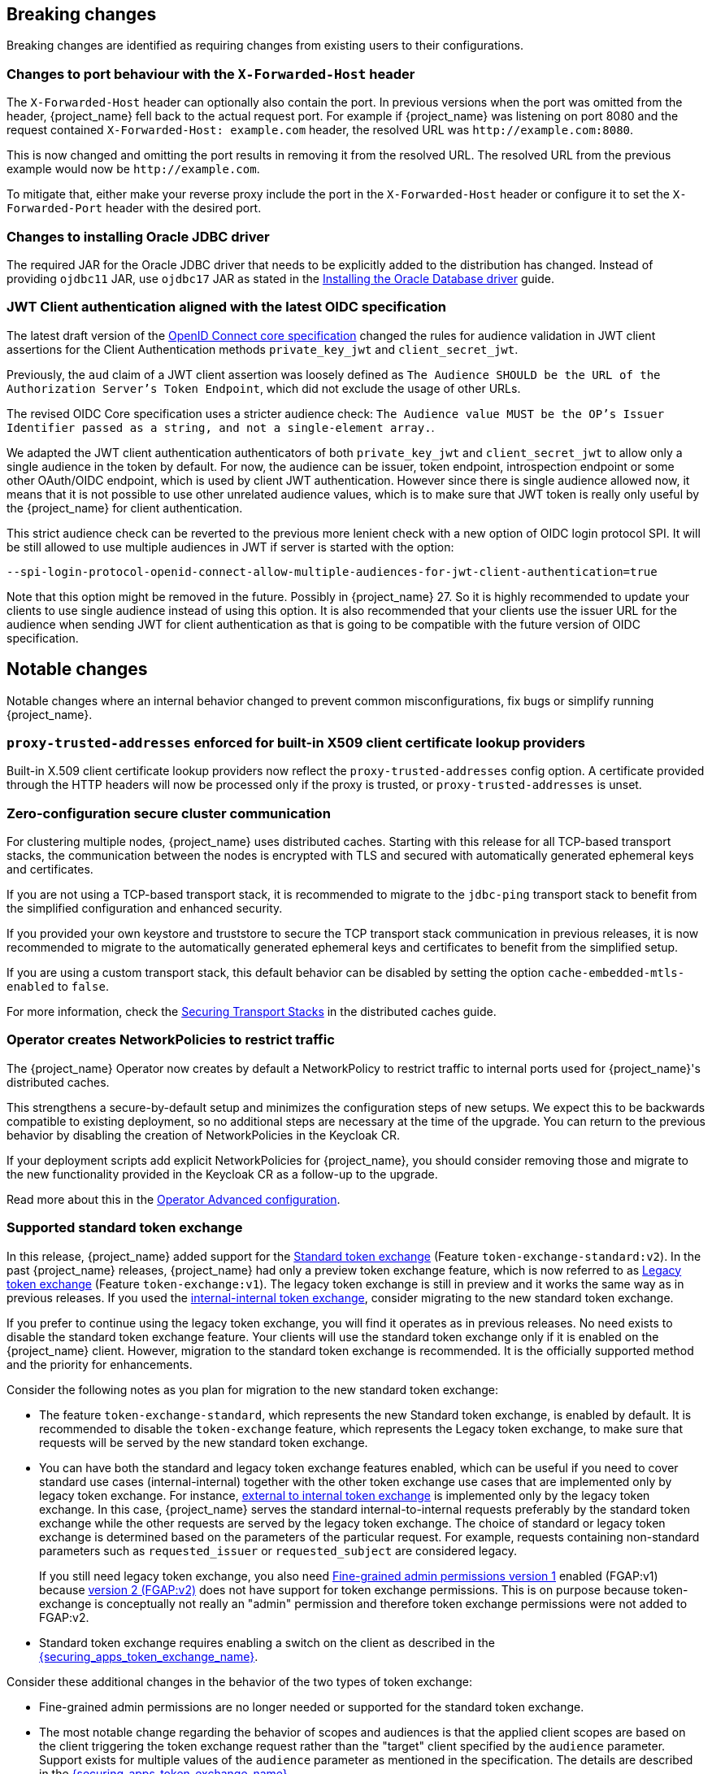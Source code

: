 == Breaking changes

Breaking changes are identified as requiring changes from existing users to their configurations.

=== Changes to port behaviour with the `X-Forwarded-Host` header

The `X-Forwarded-Host` header can optionally also contain the port. In previous versions when the port was omitted from the header,
{project_name} fell back to the actual request port. For example if {project_name} was listening on port 8080 and the request contained
`X-Forwarded-Host: example.com` header, the resolved URL was `+http://example.com:8080+`.

This is now changed and omitting the port results in removing it from the resolved URL. The resolved URL from the previous example
would now be `+http://example.com+`.

To mitigate that, either make your reverse proxy include the port in the `X-Forwarded-Host` header or configure it to set
the `X-Forwarded-Port` header with the desired port.

=== Changes to installing Oracle JDBC driver

The required JAR for the Oracle JDBC driver that needs to be explicitly added to the distribution has changed.
Instead of providing `ojdbc11` JAR, use `ojdbc17` JAR as stated in the https://www.keycloak.org/server/db#_installing_the_oracle_database_driver[Installing the Oracle Database driver] guide.

=== JWT Client authentication aligned with the latest OIDC specification

The latest draft version of the link:https://openid.net/specs/openid-connect-core-1_0-36.html#rfc.section.9[OpenID Connect core specification] changed the rules for
audience validation in JWT client assertions for the Client Authentication methods `private_key_jwt` and `client_secret_jwt`.

Previously, the `aud` claim of a JWT client assertion was loosely defined as `The Audience SHOULD be the URL of the Authorization Server's Token Endpoint`, which did not exclude the usage of other URLs.

The revised OIDC Core specification uses a stricter audience check: `The Audience value MUST be the OP's Issuer Identifier passed as a string, and not a single-element array.`.

We adapted the JWT client authentication authenticators of both `private_key_jwt` and `client_secret_jwt` to allow only a single audience in the token by default. For now, the audience can be
issuer, token endpoint, introspection endpoint or some other OAuth/OIDC endpoint, which is used by client JWT authentication. However since there is single audience allowed now, it means that it is not possible
to use other unrelated audience values, which is to make sure that JWT token is really only useful by the {project_name} for client authentication.

This strict audience check can be reverted to the previous more lenient check with a new option of OIDC login protocol SPI. It will be still allowed to use multiple audiences in JWT if server is started with the option:

`--spi-login-protocol-openid-connect-allow-multiple-audiences-for-jwt-client-authentication=true`

Note that this option might be removed in the future. Possibly in {project_name} 27. So it is highly recommended to update your clients to use single audience instead of using this option. It is also
recommended that your clients use the issuer URL for the audience when sending JWT for client authentication as that is going to be compatible with the future version of OIDC specification.

== Notable changes

Notable changes where an internal behavior changed to prevent common misconfigurations, fix bugs or simplify running {project_name}.

=== `proxy-trusted-addresses` enforced for built-in X509 client certificate lookup providers

Built-in X.509 client certificate lookup providers now reflect the `proxy-trusted-addresses` config option. A certificate provided through the HTTP headers will now be processed only if the proxy is trusted, or `proxy-trusted-addresses` is unset.

=== Zero-configuration secure cluster communication

For clustering multiple nodes, {project_name} uses distributed caches.
Starting with this release for all TCP-based transport stacks, the communication between the nodes is encrypted with TLS and secured with automatically generated ephemeral keys and certificates.

If you are not using a TCP-based transport stack, it is recommended to migrate to the `jdbc-ping` transport stack to benefit from the simplified configuration and enhanced security.

If you provided your own keystore and truststore to secure the TCP transport stack communication in previous releases, it is now recommended to migrate to the automatically generated ephemeral keys and certificates to benefit from the simplified setup.

If you are using a custom transport stack, this default behavior can be disabled by setting the option `cache-embedded-mtls-enabled` to `false`.

For more information, check the link:https://www.keycloak.org/server/caching#_securing_transport_stacks[Securing Transport Stacks] in the distributed caches guide.

=== Operator creates NetworkPolicies to restrict traffic

The {project_name} Operator now creates by default a NetworkPolicy to restrict traffic to internal ports used for {project_name}'s distributed caches.

This strengthens a secure-by-default setup and minimizes the configuration steps of new setups.
We expect this to be backwards compatible to existing deployment, so no additional steps are necessary at the time of the upgrade.
You can return to the previous behavior by disabling the creation of NetworkPolicies in the Keycloak CR.

If your deployment scripts add explicit NetworkPolicies for {project_name}, you should consider removing those and migrate to the new functionality provided in the Keycloak CR as a follow-up to the upgrade.

Read more about this in the https://www.keycloak.org/operator/advanced-configuration[Operator Advanced configuration].

=== Supported standard token exchange

In this release, {project_name} added support for the link:{securing_apps_token_exchange_link}#_standard-token-exchange[Standard token exchange] (Feature `token-exchange-standard:v2`). In the past {project_name} releases,
{project_name} had only a preview token exchange feature, which is now referred to as link:{securing_apps_token_exchange_link}#_legacy-token-exchange[Legacy token exchange] (Feature `token-exchange:v1`).
The legacy token exchange is still in preview and it works the same way as in previous releases. If you used the link:{securing_apps_token_exchange_link}#_internal-token-to-internal-token-exchange[internal-internal token exchange],
consider migrating to the new standard token exchange.

If you prefer to continue using the legacy token exchange, you will find it operates as in previous releases. No need exists to disable the standard token exchange feature. Your clients will use the standard token exchange only if it is enabled on the {project_name} client. However, migration to the standard token exchange is recommended. It is the officially supported method and the priority for enhancements.

Consider the following notes as you plan for migration to the new standard token exchange:

* The feature `token-exchange-standard`, which represents the new Standard token exchange, is enabled by default. It is recommended to
disable the `token-exchange` feature, which represents the Legacy token exchange, to make sure that requests will be served by the new standard token exchange.

* You can have both the standard and legacy token exchange features enabled, which can be useful if you need to cover standard use cases (internal-internal) together with the other token exchange use cases that are implemented only by legacy token exchange. For instance, link:{securing_apps_token_exchange_link}#_external-token-to-internal-token-exchange[external to internal token exchange] is implemented only by the
legacy token exchange. In this case, {project_name} serves the standard internal-to-internal requests preferably by the standard token exchange while the other requests are served by the legacy token exchange. The choice of standard or legacy token exchange is determined based on the
parameters of the particular request. For example, requests containing non-standard parameters such as `requested_issuer` or `requested_subject` are considered legacy.
+
If you still need legacy token exchange, you also need link:{adminguide_link}#_fine_grained_permissions[Fine-grained admin permissions version 1] enabled (FGAP:v1) because
link:{adminguide_link}#_fine_grained_permissions[version 2 (FGAP:v2)] does not have support for token exchange permissions. This is on purpose
because token-exchange is conceptually not really an "admin" permission and therefore token exchange permissions were not added to FGAP:v2.

* Standard token exchange requires enabling a switch on the client as described in the link:{securing_apps_token_exchange_link}#_standard-token-exchange-enable[{securing_apps_token_exchange_name}].

Consider these additional changes in the behavior of the two types of token exchange:

* Fine-grained admin permissions are no longer needed or supported for the standard token exchange.

* The most notable change regarding the behavior of scopes and audiences is that the applied client scopes are based on the client triggering the token exchange request rather than the "target" client specified by the `audience` parameter.
Support exists for multiple values of the `audience` parameter as mentioned in the specification. The details are described in the link:{securing_apps_token_exchange_link}#_standard-token-exchange-scope[{securing_apps_token_exchange_name}].

* Public clients are no longer allowed to send the token exchange requests. Legacy token exchange allowed public clients to exchange tokens with themselves to downscope the original token. This use case can
instead be covered by using the refresh token grant, in which the `scope` parameter can be used to downscope the refreshed access token, as mentioned in
the https://datatracker.ietf.org/doc/html/rfc6749#section-6[OAuth2 specification].

* Exchanging an access token for a SAML assertion is not supported in this release. In other words, using `requested_token_type=urn:ietf:params:oauth:token-type:saml2` is not supported.

* Exchanging an access token for a refresh token is allowed only if it is explicitly enabled on the client as mentioned in the link:{securing_apps_token_exchange_link}#_standard-token-exchange-details[{securing_apps_token_exchange_name}].
Currently, it is not supported to request offline tokens or exchange a refresh token when the subject token was issued from an offline session. The recommended approach is to exchange for access tokens instead of
refresh token when possible.

=== Fine-grained admin permissions supported

Starting with this release, {project_name} introduces *fine-grained admin permissions V2*, offering an improved and more flexible authorization model for administrative permissions.

* FGAP:V2 feature is enabled by default.
* FGAP:V1 feature remains in preview and can be enabled using `--features=admin-fine-grained-authz:v1`. However, V1 may be deprecated and removed in a future releases.

==== Migration from V1 to V2

Due to fundamental changes in the permission model, **automatic migration from V1 to V2 is not available**. To simplify the transition:

* A new `admin-permissions` client is introduced. This client is created when you enable the capability for the realm. The client holds the authorization model for FGAP:V2.
* The existing FGAP:V1 authorization model remains unchanged within the `realm-management` client.
* Administrators must _recreate permissions and policies_ using the new model, which can be configured in the updated *Permissions* section of the Admin Console.

==== Key Differences Between FGAP:V1 and FGAP:V2

* Realm-level enablement:
  ** FGAP:V2 can be enabled for a realm using the new *Admin Permissions* switch in *Realm Settings*.
* Centralized management:
  ** The resource-specific *Permissions* tabs (for users, groups, clients, and roles) have been removed.
  ** A new *Permissions* section provides centralized management for all administrative permissions from a single place in the Admin Console.
* Explicit operation scoping:
  ** Transitive dependencies between permissions have been removed.
  ** Administrators must now explicitly assign each required permission.
  ** Example: To both view and manage a resource, both *view* and *manage* scopes for a permissions must be assigned separately.
* Permission model changes:
  ** The *user-impersonated* user permission has been _removed_.
  ** The *configure* client permission has been _removed_. With the introduction of explicit operation scoping in V2, the distinction between manage and configure became ambiguous.
  ** The *user-impersonated* user permission has been _removed_. Instead, you can use the `impersonate-members` scope of the `Groups` resource type to allow or deny impersonation of group members.
* Flexible resource scoping:
  ** Unlike V1, where permissions were granted either to *a single resource* (for clients, groups, and roles) or *all resources* (for users), V2 introduces greater flexibility.
  ** Administrators can now define permissions for:
    *** A *specific resource*
    *** A *set of selected resources*
    *** *All resources* of a given type
    *** This applies to *all resource types*: clients, users,groups, and roles.

=== LDAP provider now can store new users, groups, and roles in a sub-DN of the base DN

When adding new users, groups, or roles, the LDAP provider would always store them in the same base DN configured for the searches. However, in some deployments admins may want to configure a broader DN with `subtree` scope to fetch users (or groups/roles) from multiple sub-DNs, but they don't want new users (or groups/roles) to be stored in this base DN in LDAP. Instead, they would like to chose one of the sub-DNs for that.

It is now possible to control where new users, groups, or roles will be created using the new `Relative User Creation DN` config option in the LDAP provider and also in the LDAP group and role mappers. For more details, check the link:{adminguide_link}#_ldap[LDAP admin guide]

=== Removal of the `X-XSS-Protection` header

Because the https://developer.mozilla.org/en-US/docs/Web/HTTP/Reference/Headers/X-XSS-Protection[`X-XSS-Protection` header] is no longer supported by any user agents that are supported by Keycloak, it has been removed. This header was a feature of Internet Explorer, Chrome, and Safari that stopped pages from loading when they detected reflected cross-site scripting (XSS) attacks.

We don't expect that this will impact any deployments due to the lack of support in user agents, as well as this feature being supplanted by https://developer.mozilla.org/en-US/docs/Web/HTTP/Guides/CSP[Content Security Policy (CSP)].

=== JWT client authentication defines a new max expiration option for the token

When a client is configured to authenticate using the *Signed JWT* or *Signed JWT with Client Secret* type, {project_name} now enforces a maximum expiration for the token. This means that, although the `exp` (expiration) claim in the token may be much later, {project_name} will not accept tokens issued before that max expiration time. The default value is 60 seconds. Note that JWT tokens should be issued right before being sent for authentication. This way, the client has one minute window to send the token for login. Nevertheless this expiration can be tuned using the *Max expiration* configuration option in the client *Credentials* tab (see link:{adminguide_link}#_client-credentials[Confidential client credentials in the {adminguide_name}] for more information).
